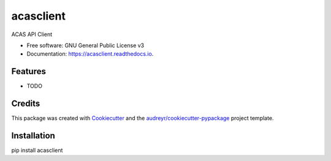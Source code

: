 ==========
acasclient
==========


.. image:: https://img.shields.io/pypi/v/acasclient.svg
        :target: https://pypi.python.org/pypi/acasclient

.. image:: https://img.shields.io/travis/mcneilco/acasclient.svg
        :target: https://travis-ci.org/mcneilco/acasclient

.. image:: https://readthedocs.org/projects/acasclient/badge/?version=latest
        :target: https://acasclient.readthedocs.io/en/latest/?badge=latest
        :alt: Documentation Status




ACAS API Client


* Free software: GNU General Public License v3
* Documentation: https://acasclient.readthedocs.io.


Features
--------

* TODO

Credits
-------

This package was created with Cookiecutter_ and the `audreyr/cookiecutter-pypackage`_ project template.

.. _Cookiecutter: https://github.com/audreyr/cookiecutter
.. _`audreyr/cookiecutter-pypackage`: https://github.com/audreyr/cookiecutter-pypackage


Installation
------------
pip install acasclient